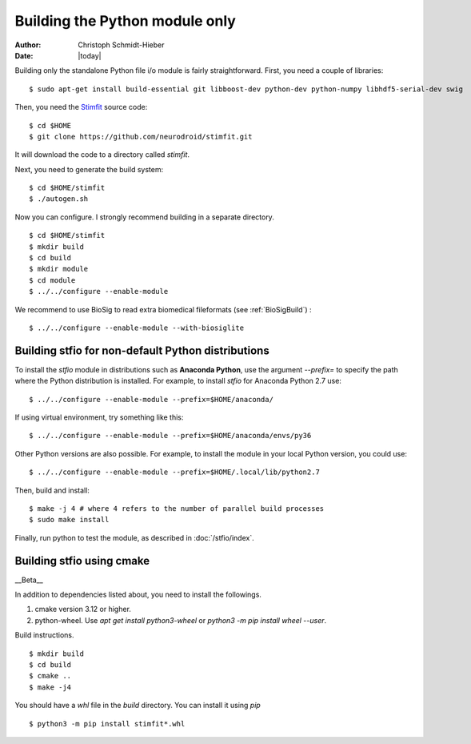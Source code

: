 *******************************
Building the Python module only
*******************************

:Author: Christoph Schmidt-Hieber
:Date:    |today|

Building only the standalone Python file i/o module is fairly straightforward. First, you need a couple of libraries:

::

    $ sudo apt-get install build-essential git libboost-dev python-dev python-numpy libhdf5-serial-dev swig

Then, you need the `Stimfit <http://www.stimfit.org>`_ source code:

::

    $ cd $HOME
    $ git clone https://github.com/neurodroid/stimfit.git

It will download the code to a directory called *stimfit*.

Next, you need to generate the build system:

::

    $ cd $HOME/stimfit
    $ ./autogen.sh

Now you can configure. I strongly recommend building in a separate directory.

::

    $ cd $HOME/stimfit
    $ mkdir build
    $ cd build
    $ mkdir module
    $ cd module
    $ ../../configure --enable-module

We recommend to use BioSig to read extra biomedical fileformats (see :ref:`BioSigBuild`) :

::

    $ ../../configure --enable-module --with-biosiglite

===================================================
Building stfio for non-default Python distributions
===================================================

To install the *stfio* module in distributions such as **Anaconda Python**, use the argument *--prefix=* to specify the path where the Python distribution is installed. For example, to install *stfio* for Anaconda Python 2.7 use:

::

    $ ../../configure --enable-module --prefix=$HOME/anaconda/

If using virtual environment, try something like this:

::

    $ ../../configure --enable-module --prefix=$HOME/anaconda/envs/py36

Other Python versions are also possible. For example, to install the module in your local Python version, you could use:

::

    $ ../../configure --enable-module --prefix=$HOME/.local/lib/python2.7

Then, build and install:

::

    $ make -j 4 # where 4 refers to the number of parallel build processes
    $ sudo make install

Finally, run python to test the module, as described in :doc:`/stfio/index`.


==========================
Building stfio using cmake
==========================

__Beta__

In addition to dependencies listed about, you need to install the followings.

1. cmake version 3.12 or higher.
2. python-wheel. Use `apt get install python3-wheel` or `python3 -m pip install wheel --user`.

Build instructions.

::
    
    $ mkdir build
    $ cd build
    $ cmake ..
    $ make -j4

You should have a `whl` file in the `build` directory. You can install it using
`pip`

::

    $ python3 -m pip install stimfit*.whl
